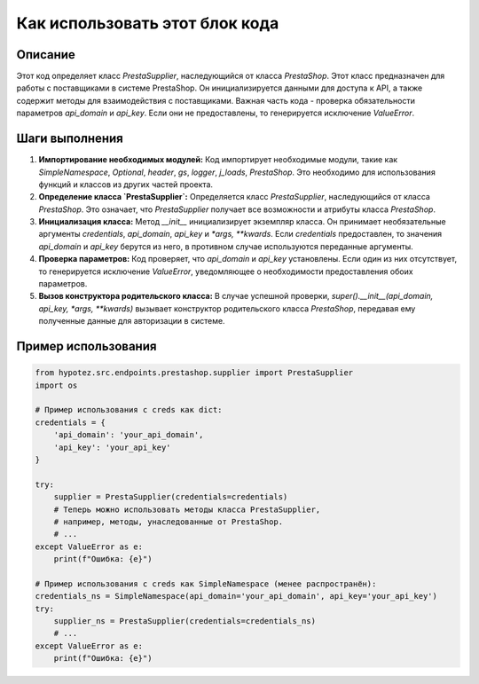 Как использовать этот блок кода
=========================================================================================

Описание
-------------------------
Этот код определяет класс `PrestaSupplier`, наследующийся от класса `PrestaShop`.  Этот класс предназначен для работы с поставщиками в системе PrestaShop.  Он инициализируется данными для доступа к API, а также содержит методы для взаимодействия с поставщиками.  Важная часть кода - проверка обязательности параметров `api_domain` и `api_key`. Если они не предоставлены, то генерируется исключение `ValueError`.

Шаги выполнения
-------------------------
1. **Импортирование необходимых модулей:** Код импортирует необходимые модули, такие как `SimpleNamespace`, `Optional`, `header`, `gs`, `logger`, `j_loads`, `PrestaShop`. Это необходимо для использования функций и классов из других частей проекта.

2. **Определение класса `PrestaSupplier`:** Определяется класс `PrestaSupplier`, наследующийся от класса `PrestaShop`. Это означает, что `PrestaSupplier` получает все возможности и атрибуты класса `PrestaShop`.

3. **Инициализация класса:** Метод `__init__` инициализирует экземпляр класса. Он принимает необязательные аргументы `credentials`, `api_domain`, `api_key` и `*args, **kwards`.  Если `credentials` предоставлен, то значения `api_domain` и `api_key` берутся из него, в противном случае используются переданные аргументы.

4. **Проверка параметров:** Код проверяет, что `api_domain` и `api_key` установлены. Если один из них отсутствует, то генерируется исключение `ValueError`, уведомляющее о необходимости предоставления обоих параметров.

5. **Вызов конструктора родительского класса:**  В случае успешной проверки, `super().__init__(api_domain, api_key, *args, **kwards)` вызывает конструктор родительского класса `PrestaShop`, передавая ему полученные данные для авторизации в системе.

Пример использования
-------------------------
.. code-block:: python

    from hypotez.src.endpoints.prestashop.supplier import PrestaSupplier
    import os

    # Пример использования с creds как dict:
    credentials = {
        'api_domain': 'your_api_domain',
        'api_key': 'your_api_key'
    }

    try:
        supplier = PrestaSupplier(credentials=credentials)
        # Теперь можно использовать методы класса PrestaSupplier,
        # например, методы, унаследованные от PrestaShop.
        # ...
    except ValueError as e:
        print(f"Ошибка: {e}")

    # Пример использования с creds как SimpleNamespace (менее распространён):
    credentials_ns = SimpleNamespace(api_domain='your_api_domain', api_key='your_api_key')
    try:
        supplier_ns = PrestaSupplier(credentials=credentials_ns)
        # ...
    except ValueError as e:
        print(f"Ошибка: {e}")